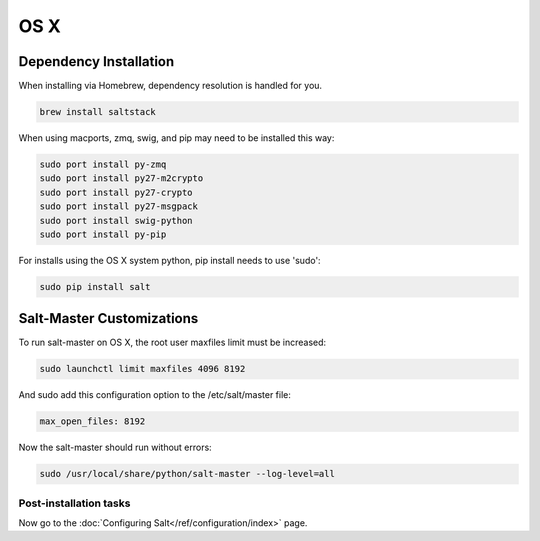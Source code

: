 ====
OS X
====

Dependency Installation
-----------------------

When installing via Homebrew, dependency resolution is handled for you.

.. code-block:: bash

    brew install saltstack

When using macports, zmq, swig, and pip may need to be installed this way:

.. code-block:: bash

    sudo port install py-zmq
    sudo port install py27-m2crypto
    sudo port install py27-crypto
    sudo port install py27-msgpack
    sudo port install swig-python
    sudo port install py-pip

For installs using the OS X system python, pip install needs to use 'sudo':

.. code-block:: bash

    sudo pip install salt

Salt-Master Customizations
--------------------------

To run salt-master on OS X, the root user maxfiles limit must be increased:

.. code-block:: bash

    sudo launchctl limit maxfiles 4096 8192

And sudo add this configuration option to the /etc/salt/master file:

.. code-block:: bash

    max_open_files: 8192

Now the salt-master should run without errors:

.. code-block:: bash

    sudo /usr/local/share/python/salt-master --log-level=all

Post-installation tasks
=======================

Now go to the :doc:`Configuring Salt</ref/configuration/index>` page.
